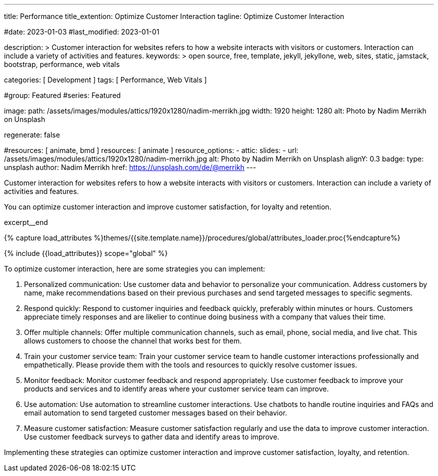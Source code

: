---
title:                                  Performance
title_extention:                        Optimize Customer Interaction
tagline:                                Optimize Customer Interaction

#date:                                  2023-01-03
#last_modified:                         2023-01-01

description: >
                                        Customer interaction for websites refers to how a website
                                        interacts with visitors or customers. Interaction can include
                                        a variety of activities and features.
keywords: >
                                        open source, free, template, jekyll, jekyllone, web,
                                        sites, static, jamstack, bootstrap,
                                        performance, web vitals

categories:                             [ Development ]
tags:                                   [ Performance, Web Vitals ]

#group:                                 Featured
#series:                                Featured

image:
  path:                                 /assets/images/modules/attics/1920x1280/nadim-merrikh.jpg
  width:                                1920
  height:                               1280
  alt:                                  Photo by Nadim Merrikh on Unsplash

regenerate:                             false

#resources:                             [ animate, bmd ]
resources:                              [ animate ]
resource_options:
  - attic:
      slides:
        - url:                          /assets/images/modules/attics/1920x1280/nadim-merrikh.jpg
          alt:                          Photo by Nadim Merrikh on Unsplash
          alignY:                       0.3
          badge:
            type:                       unsplash
            author:                     Nadim Merrikh
            href:                       https://unsplash.com/de/@merrikh
---

// Page Initializer
// =============================================================================
// Enable the Liquid Preprocessor
:page-liquid:

// Set (local) page attributes here
// -----------------------------------------------------------------------------
// :page--attr:                         <attr-value>

[role="dropcap"]
Customer interaction for websites refers to how a website interacts with
visitors or customers. Interaction can include a variety of activities
and features.

You can optimize customer interaction and improve customer satisfaction,
for loyalty and retention.

excerpt__end

//  Load Liquid procedures
// -----------------------------------------------------------------------------
{% capture load_attributes %}themes/{{site.template.name}}/procedures/global/attributes_loader.proc{%endcapture%}

// Load page attributes
// -----------------------------------------------------------------------------
{% include {{load_attributes}} scope="global" %}


// Page content
// ~~~~~~~~~~~~~~~~~~~~~~~~~~~~~~~~~~~~~~~~~~~~~~~~~~~~~~~~~~~~~~~~~~~~~~~~~~~~~

// Include sub-documents (if any)
// -----------------------------------------------------------------------------
To optimize customer interaction, here are some strategies you can implement:

. Personalized communication: Use customer data and behavior to personalize
  your communication. Address customers by name, make recommendations based
  on their previous purchases and send targeted messages to specific segments.

. Respond quickly: Respond to customer inquiries and feedback quickly,
  preferably within minutes or hours. Customers appreciate timely responses
  and are likelier to continue doing business with a company that values
  their time.

. Offer multiple channels: Offer multiple communication channels, such as
  email, phone, social media, and live chat. This allows customers to choose
  the channel that works best for them.

. Train your customer service team: Train your customer service team to
  handle customer interactions professionally and empathetically. Please
  provide them with the tools and resources to quickly resolve customer issues.

. Monitor feedback: Monitor customer feedback and respond appropriately. Use
  customer feedback to improve your products and services and to identify areas
  where your customer service team can improve.

. Use automation: Use automation to streamline customer interactions. Use
  chatbots to handle routine inquiries and FAQs and email automation to send
  targeted customer messages based on their behavior.

. Measure customer satisfaction: Measure customer satisfaction regularly and
  use the data to improve customer interaction. Use customer feedback surveys
  to gather data and identify areas to improve.

Implementing these strategies can optimize customer interaction and improve
customer satisfaction, loyalty, and retention.
